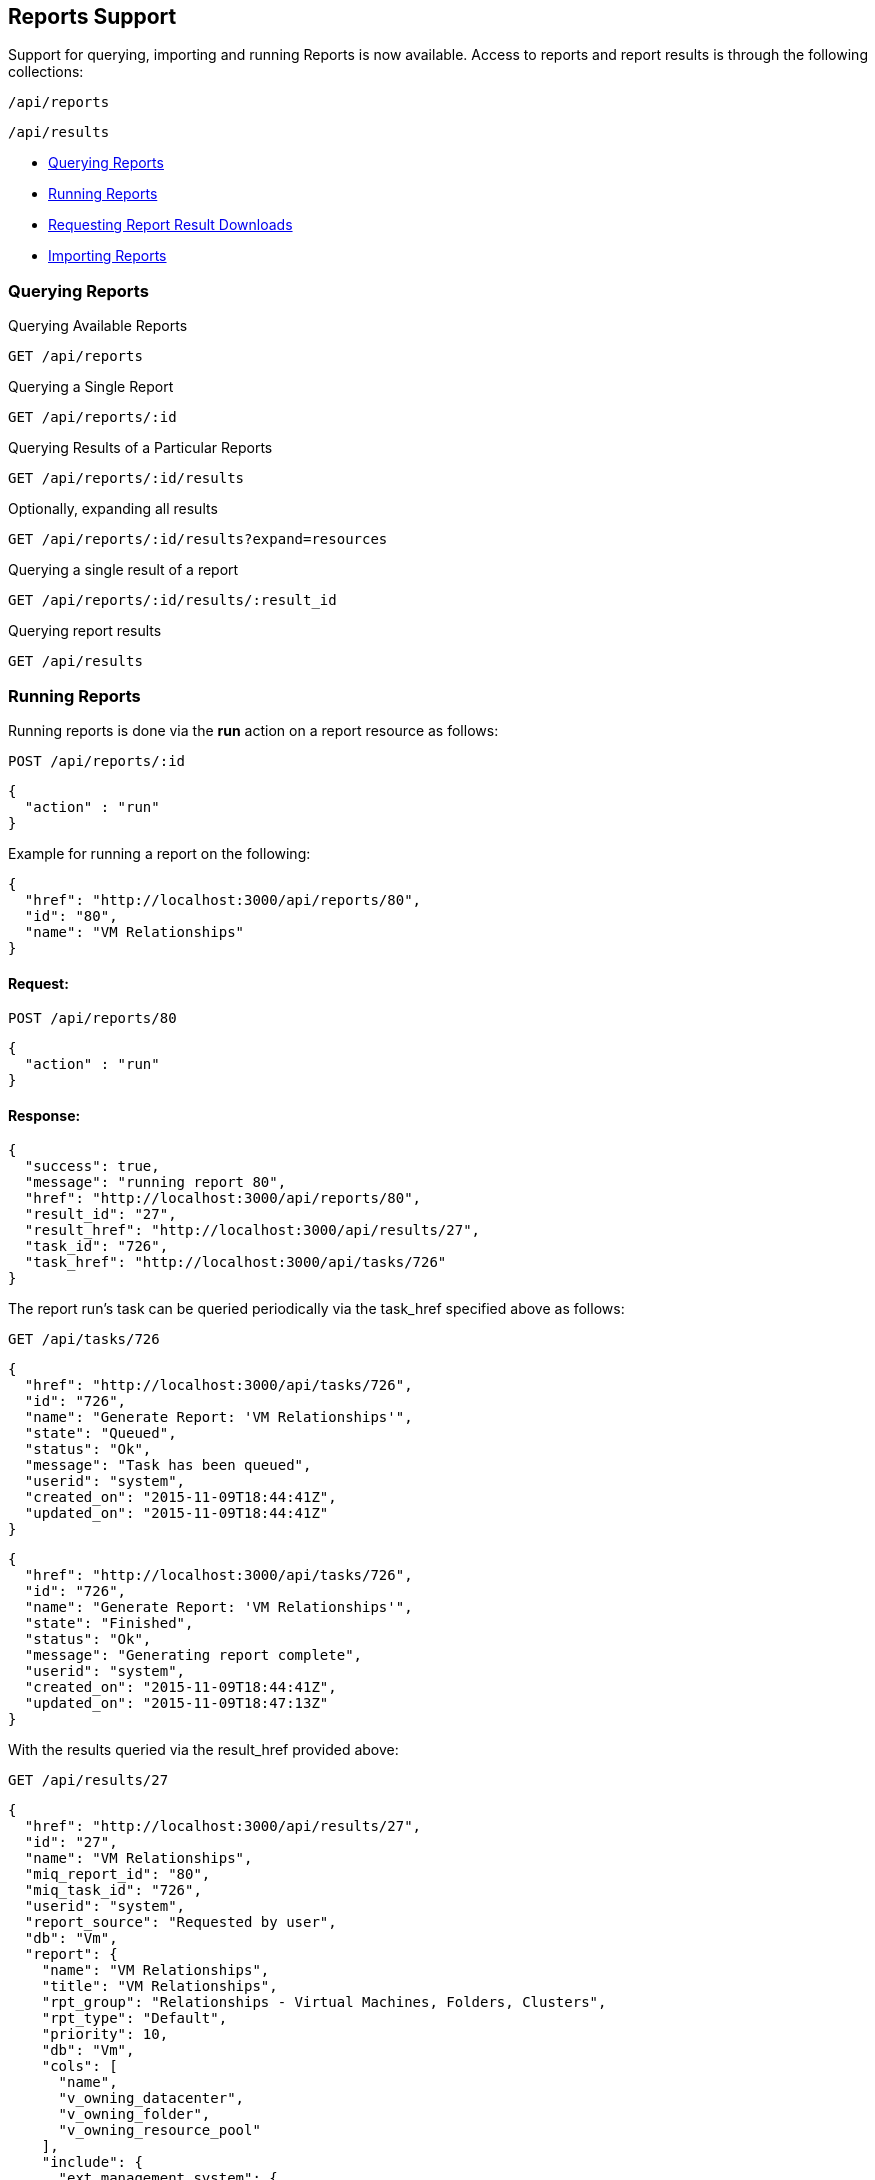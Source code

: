 
[[reports-support]]
== Reports Support

Support for querying, importing and running Reports is now available. Access to reports
and report results is through the following collections:

[source,data]
----
/api/reports
----

[source,data]
----
/api/results
----

* link:#querying-reports[Querying Reports]
* link:#running-reports[Running Reports]
* link:#requesting-result-downloads[Requesting Report Result Downloads]
* link:#importing-reports[Importing Reports]

[[querying-reports]]
=== Querying Reports

Querying Available Reports

[source,data]
----
GET /api/reports
----

Querying a Single Report

[source,data]
----
GET /api/reports/:id
----

Querying Results of a Particular Reports

[source,data]
----
GET /api/reports/:id/results
----

Optionally, expanding all results

[source,data]
----
GET /api/reports/:id/results?expand=resources
----

Querying a single result of a report

[source,data]
----
GET /api/reports/:id/results/:result_id
----

Querying report results

[source,data]
----
GET /api/results
----

[[running-reports]]
=== Running Reports

Running reports is done via the *run* action on a report resource as follows:

[source,data]
----
POST /api/reports/:id
----

[source,data]
----
{
  "action" : "run"
}
----

Example for running a report on the following:

[source,data]
----
{
  "href": "http://localhost:3000/api/reports/80",
  "id": "80",
  "name": "VM Relationships" 
}
----

==== Request:

[source,data]
----
POST /api/reports/80
----

[source,data]
----
{
  "action" : "run"
}
----

==== Response:

[source,data]
----
{
  "success": true,
  "message": "running report 80",
  "href": "http://localhost:3000/api/reports/80",
  "result_id": "27",
  "result_href": "http://localhost:3000/api/results/27",
  "task_id": "726",
  "task_href": "http://localhost:3000/api/tasks/726"
}
----

The report run's task can be queried periodically via the task_href specified above
as follows:

[source,data]
----
GET /api/tasks/726
----

[source,data]
----
{
  "href": "http://localhost:3000/api/tasks/726",
  "id": "726",
  "name": "Generate Report: 'VM Relationships'",
  "state": "Queued",
  "status": "Ok",
  "message": "Task has been queued",
  "userid": "system",
  "created_on": "2015-11-09T18:44:41Z",
  "updated_on": "2015-11-09T18:44:41Z"
}
----

[source,data]
----
{
  "href": "http://localhost:3000/api/tasks/726",
  "id": "726",
  "name": "Generate Report: 'VM Relationships'",
  "state": "Finished",
  "status": "Ok",
  "message": "Generating report complete",
  "userid": "system",
  "created_on": "2015-11-09T18:44:41Z",
  "updated_on": "2015-11-09T18:47:13Z"
}
----

With the results queried via the result_href provided above:

[source,data]
----
GET /api/results/27
----

[source,data]
----
{
  "href": "http://localhost:3000/api/results/27",
  "id": "27",
  "name": "VM Relationships",
  "miq_report_id": "80",
  "miq_task_id": "726",
  "userid": "system",
  "report_source": "Requested by user",
  "db": "Vm",
  "report": {
    "name": "VM Relationships",
    "title": "VM Relationships",
    "rpt_group": "Relationships - Virtual Machines, Folders, Clusters",
    "rpt_type": "Default",
    "priority": 10,
    "db": "Vm",
    "cols": [
      "name",
      "v_owning_datacenter",
      "v_owning_folder",
      "v_owning_resource_pool"
    ],
    "include": {
      "ext_management_system": {
        "columns": [
          "name"
        ]
      },
      "host": {
        "columns": [
          "v_owning_cluster",
          "hostname"
        ]
      },
      "storage": {
        "columns": [
          "name"
        ]
      }
    },
    "col_order": [
      "name",
      "ext_management_system.name",
      "v_owning_datacenter",
      "host.v_owning_cluster",
      "host.hostname",
      "v_owning_folder",
      "v_owning_resource_pool",
      "storage.name"
    ],
    "headers": [
      "VM Name",
      "Provider Name",
      "Datacenter",
      "Cluster",
      "Host",
      "Folder",
      "Resource Pool",
      "Datastore"
    ],
    "conditions": {
      "exp": {
        "IS NOT EMPTY": {
          "field": "Vm.host-name"
        }
      },
      "col_details": {
        "Vm.host-name": {
          "data_type": "string",
          "virtual_reflection": false,
          "virtual_column": false,
          "excluded_by_preprocess_options": false,
          "tag": false,
          "include": {
            "host": {
            }
          },
          "format_sub_type": "string"
        }
      },
      "pexp": {
        "IS NOT EMPTY": {
          "field": "Vm.host-name"
        }
      },
      "ruby": "<value ref=vm, type=string>/virtual/host/name</value> != \"\""
    },
    "order": "Ascending",
    "sortby": [
      "name"
    ],
    "filename": "450_Relationships - Virtual Machines, Folders, Clusters/010_VMs Relationships.yaml",
    "file_mtime": "2015-08-19T13:23:50Z",
    "template_type": "report",
    "col_formats": [

    ],
    "rpt_options": {
    },
    "extras": {
      "total_html_rows": 1709
    },
    "user_categories": [

    ],
    "trend_data": {
    }
  },
  "created_on": "2015-11-09T18:52:48Z",
  "last_run_on": "2015-11-09T18:52:56Z",
  "last_accessed_on": "2015-11-09T18:52:56Z",
  "result_set": [
    {
      "name": "aab-vm1",
      "v_owning_datacenter": "",
      "v_owning_folder": "",
      "v_owning_resource_pool": "",
      "host.v_owning_cluster": "",
      "host.hostname": "test-host.testdomain.com",
      "storage.name": "StarStorage1"
      "id": "320"
    },
    {
      "name": "aab_demo_vm",
      "v_owning_datacenter": "",
      "v_owning_folder": "",
      "v_owning_resource_pool": "",
      "host.v_owning_cluster": "",
      "host.hostname": "test-host2.testdomain.com",
      "storage.name": "StarStorage2",
      "id": "1"
    },
    ...
  ]
}
----

Note that one can query all the results run for a report as follows:

[source,data]
----
GET /api/reports/80/results?expand=resources&attributes=created_on
----

[source,data]
----
{
  "name": "results",
  "count": 27,
  "subcount": 2,
  "resources": [
    {
      "href": "http://localhost:3000/api/reports/80/results/27",
      "id": "27",
      "created_on": "2015-11-09T18:52:48Z"
    },
    {
      "href": "http://localhost:3000/api/reports/80/results/13",
      "id": "13",
      "created_on": "2015-07-29T18:24:35Z"
    }
  ]
}
----

[[requesting-result-downloads]]
=== Requesting Report Result Downloads

Requesting a *txt*, *csv* or *pdf* download of the report results can be done
via the *request_download* action requiring the desired _result_type_ as
follows:

==== Request:

[source,data]
----
POST /api/results/22
----

[source,data]
----
{
  "action" : "request_download",
  "result_type" : "csv"
}
----

This triggers an async request of the report and returns an action response
as follows:

==== Response:

[source,data]
----
{
  "success": true,
  "message": "Requesting a download of a csv report for Result id:22 name:VMware VM Summary",
  "task_id": "46",
  "task_href": "http://localhost:3000/api/tasks/46",
  "task_results_href": "http://localhost:3000/api/tasks/46/task_results"
}
----

The task can simply be queried for a _Finished_ state and the results then
fetched via the _task_results_href_ provided above.

Querying for the task completion:

[source,data]
----
GET /api/tasks/46
----

[source,data]
----
{
  "href": "http://localhost:3000/api/tasks/46",
  "id": "46",
  "name": "Generate Report result [csv]: 'VMware VM Summary'",
  "state": "Finished",
  "status": "Ok",
  "message": "Generate Report result [csv]",
  "userid": "admin",
  "created_on": "2020-05-06T17:15:29Z",
  "updated_on": "2020-05-06T17:15:30Z",
  "pct_complete": null,
  "context_data": {
    "result_id": "22",
    "result_type": "csv",
    "session_id": "1cae5e9c-9b3e-4ee1-a286-bc2a0131233d-7f4bc905"
  },
  "results": null,
  "miq_server_id": "3",
  "identifier": null,
  "started_on": "2020-05-06T17:15:30Z",
  "zone": null,
  "actions": [
    {
      "name": "delete",
      "method": "post",
      "href": "http://localhost:3000/api/tasks/46"
    },
    {
      "name": "delete",
      "method": "delete",
      "href": "http://localhost:3000/api/tasks/46"
    }
  ]
}
----

And the results can be fetched as follows:

[source,data]
----
GET /api/tasks/46/task_results
----

This will return the report with the appropriately typed *Content-Type*,
_application/txt_, _application/csv_, or _application/pdf_ as per the
requested download.

With a *request_download* action targeted at the collection level, one can
also request the download for multiple report results as follows:

[source,data]
----
POST /api/results
----

[source,data]
----
{
  "action" : "request_download",
  "resources" : [
      { "id" : "15", "result_type" : "txt" },
      { "id" : "17", "result_type" : "txt" },
      { "id" : "22", "result_type" : "csv" }
   ]
}
----

[source,data]
----
{
  "results" : [
    {
      "success": true,
      "message": "Requesting a download of a txt report for Result id:15 name:VMware VM Summary",
      "task_id": "54",
      "task_href": "http://localhost:3000/api/tasks/54",
      "task_results_href": "http://localhost:3000/api/tasks/54/task_results"
    },
    {
      "success": true,
      "message": "Requesting a download of a txt report for Result id:17 name:VMware VM Summary",
      "task_id": "55",
      "task_href": "http://localhost:3000/api/tasks/55",
      "task_results_href": "http://localhost:3000/api/tasks/55/task_results"
    },
    {
      "success": true,
      "message": "Requesting a download of a txt report for Result id:22 name:VMware VM Summary",
      "task_id": "56",
      "task_href": "http://localhost:3000/api/tasks/56",
      "task_results_href": "http://localhost:3000/api/tasks/56/task_results"
    }
  ]
}
----

Each can then be individually queried and downloaded upon completion.


[[importing-reports]]
=== Importing Reports

Importing reports to the system can be done by posting an *import* action to the 
reports collection as follows:


[source,data]
----
POST /api/reports
----

[source,data]
----
{
  "action" : "import",
  "resource" : {
    "report" : { JSON serialized report },
    "options" : { "save" : true }
  }
}
----

Here's an example:

==== Request:

[source,data]
----
POST /api/reports
----

[source,data]
----
{
  "action" : "import",
  "resource" : {
    "report" : {
      "menu_name" : "Test Report",
      "col_order" : ["col1", "col2", "col3"],
      "cols"      : ["col1", "col2", "col3"],
      "rpt_type"  : "Custom",
      "title"     : "Test Report",
      "db"        : "My::Db",
      "rpt_group" : "Custom"
    },
    "options" : { "save" : true }
  }
}
----

==== Response:

[source,data]
----
{
  "results": [
    {
      "success": true,
      "message": "Imported Report: [Test Report]",
      "result": {
        "id": "199",
        "name": "Test Report",
        "title": "Test Report",
        "rpt_group": "Custom",
        "rpt_type": "Custom",
        "db": "My::Db",
        "cols": [
          "col1",
          "col2",
          "co3l"
        ],
        "col_order": [
          "col1",
          "col2",
          "col3"
        ],
        "created_on": "2015-11-09T19:44:37Z",
        "updated_on": "2015-11-09T19:44:37Z",
        "miq_group_id": "1",
        "user_id": "1"
      }
    }
  ]
}
----


